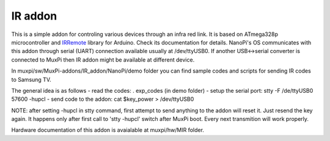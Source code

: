 ########
IR addon
########

This is a simple addon for controling various devices through an infra red link.
It is based on ATmega328p microcontroller and `IRRemote`_ library for
Arduino. Check its documentation for details.
NanoPi's OS communicates with this addon through serial (UART)
connection available usually at /dev/ttyUSB0. If another USB<->serial
converter is connected to MuxPi then IR addon might be available at
different device.

In muxpi/sw/MuxPi-addons/IR_addon/NanoPi/demo folder you can find
sample codes and scripts for sending IR codes to Samsung TV.

The general idea is as follows
- read the codes: . exp_codes  (in demo folder)
- setup the serial port: stty -F /de/ttyUSB0 57600 -hupcl
- send code to the addon: cat $key_power > /dev/ttyUSB0

NOTE: after setting -hupcl in stty command, first attempt to
send anything to the addon will reset it. Just resend the key
again. It happens only after first call to 'stty -hupcl' switch after
MuxPi boot. Every next transmition will work properly.

.. _`IRRemote`: IRRemote

Hardware documentation of this addon is avaialable at
muxpi/hw/MIR folder.

